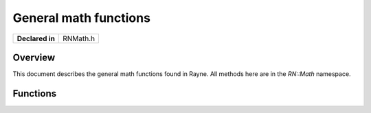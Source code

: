 .. _rnmath.rst:

**********************
General math functions
**********************

.. namespace:: RN
.. namespace:: Math

+-----------------+--------------+
| **Declared in** | RNMath.h     |
+-----------------+--------------+

Overview
========

This document describes the general math functions found in Rayne. All methods here are in the `RN::Math` namespace.

Functions
=========

.. cpp:function:: float FastAbs(float val)
	
	Returns the absolute value of `val` in the fastest way possible

.. cpp:function:: double FastAbs(double val)
	
	Returns the absolute value of `val` in the fastest way possible

.. cpp:function:: bool IsNegative(float val)
	
	Returns wether `val` is negative or not in the fastest way possible by checking the sign bit.

.. cpp:function:: bool IsNegative(double val)
	
	Returns wether `val` is negative or not in the fastest way possible by checking the sign bit.

.. cpp:function:: bool Compare(float x, float y, float delta = k::EpsilonFloat)
	
	Compares the two floats against each other using the provided delta and returns true if they compare equal to each other,
	that is, `FastAbs(x - y) < delta` is true. Useful to compare floating point variables against each other.

.. cpp:function:: bool Compare(double x, double y, float delta = k::EpsilonFloat)

	Compares the two doubles against each other using the provided delta and returns true if they compare equal to each other,
	that is, `FastAbs(x - y) < delta` is true. Useful to compare floating point variables against each other.
	

.. cpp:function:: float RadiansToDegrees(float radians)
	
	Converts the given radians to degrees

.. cpp:function:: float DegreesToRadians(float degrees)
	
	Converts the given degress to radians


.. cpp:function:: float Sqrt(float x)
	
	Returns the square root for `x` as fast as possible. On systems with SIMD (SSE or NEON), Rayne will use an SIMD optimized version for the calculation.

.. cpp:function:: float InverseSqrt(float x)
	
	Returns the inverse square root for `x` as fast as possible. On systems with SIMD (SSE or NEON), Rayne will use an SIMD optimized version for the calculation.

.. cpp:function:: float Sin(float x)

	Returns the sine of `x`, where `x` is an angle in radians.

.. cpp:function:: float Cos(float x)

	Returns the cosine of `x`, where `x` is an angle in radians.